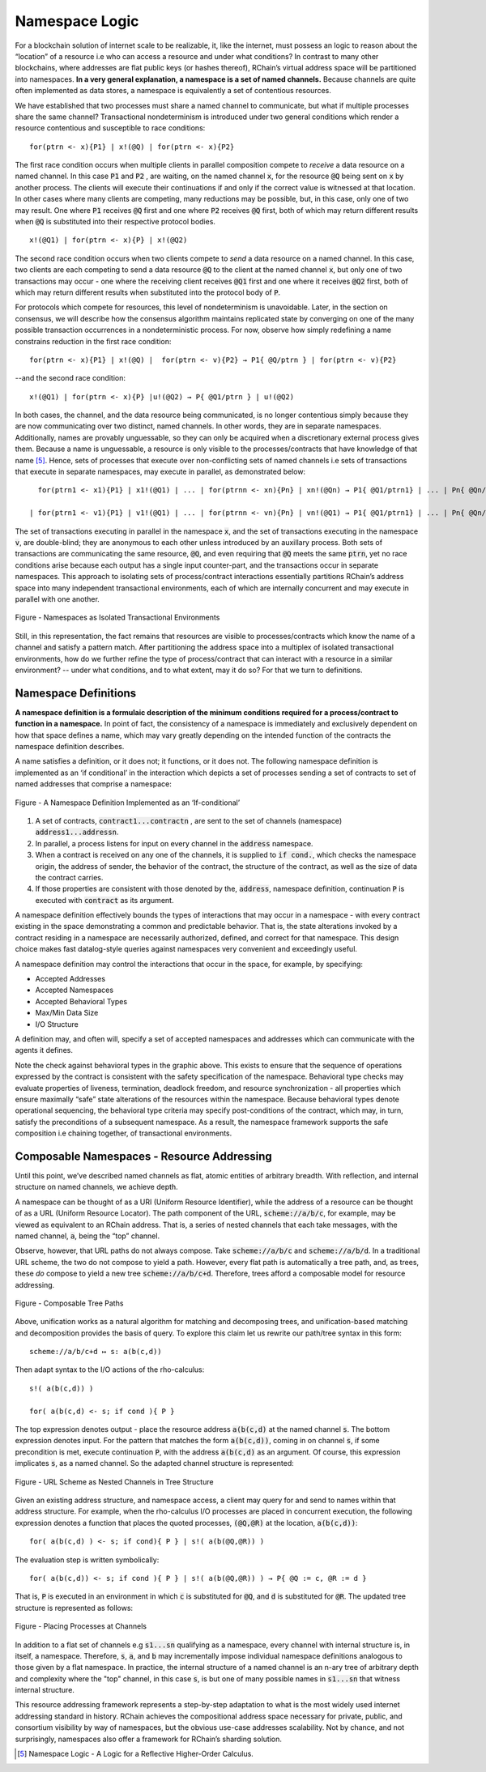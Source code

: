 .. _namespaces:

*****************************************************************
Namespace Logic
*****************************************************************

For a blockchain solution of internet scale to be realizable, it, like the internet, must possess an logic to reason about the “location” of a resource i.e who can access a resource and under what conditions? In contrast to many other blockchains, where addresses are flat public keys (or hashes thereof), RChain’s virtual address space will be partitioned into namespaces. **In a very general explanation, a namespace is a set of named channels.** Because channels are quite often implemented as data stores, a namespace is equivalently a set of contentious resources.

We have established that two processes must share a named channel to communicate, but what if multiple processes share the same channel? Transactional nondeterminism is introduced under two general conditions which render a resource contentious and susceptible to race conditions:

::

                                    for(ptrn <- x){P1} | x!(@Q) | for(ptrn <- x){P2} 


The first race condition occurs when multiple clients in parallel composition compete to *receive* a data resource on a named channel. In this case :code:`P1` and :code:`P2` , are waiting, on the named channel :code:`x`,  for the resource :code:`@Q` being sent on :code:`x` by another process. The clients will execute their continuations if and only if the correct value is witnessed at that location. In other cases where many clients are competing, many reductions may be possible, but, in this case, only one of two may result. One where :code:`P1` receives :code:`@Q` first and one where :code:`P2` receives :code:`@Q` first, both of which may return different results when :code:`@Q` is substituted into their respective protocol bodies.

::

                                          x!(@Q1) | for(ptrn <- x){P} | x!(@Q2)
                                          
                                          
The second race condition occurs when two clients compete to *send* a data resource on a named channel. In this case, two clients are each competing to send a data resource :code:`@Q` to the client at the named channel :code:`x`, but only one of two transactions may occur - one where the receiving client receives :code:`@Q1` first and one where it receives :code:`@Q2` first, both of which may return different results when substituted into the protocol body of :code:`P`.

For protocols which compete for resources, this level of nondeterminism is unavoidable. Later, in the section on consensus, we will describe how the consensus algorithm maintains replicated state by converging on one of the many possible transaction occurrences in a nondeterministic process. For now, observe how simply redefining a name constrains reduction in the first race condition:

::

            for(ptrn <- x){P1} | x!(@Q) |  for(ptrn <- v){P2} → P1{ @Q/ptrn } | for(ptrn <- v){P2}


--and the second race condition:

::

                        x!(@Q1) | for(ptrn <- x){P} |u!(@Q2) → P{ @Q1/ptrn } | u!(@Q2)
                            
                            
In both cases, the channel, and the data resource being communicated, is no longer contentious simply because they are now communicating over two distinct, named channels. In other words, they are in separate namespaces. Additionally, names are provably unguessable, so they can only be acquired when a discretionary external process gives them. Because a name is unguessable, a resource is only visible to the processes/contracts that have knowledge of that name [5]_. Hence, sets of processes that execute over non-conflicting sets of named channels i.e sets of transactions that execute in separate namespaces, may execute in parallel, as demonstrated below:

::

   for(ptrn1 <- x1){P1} | x1!(@Q1) | ... | for(ptrnn <- xn){Pn} | xn!(@Qn) → P1{ @Q1/ptrn1} | ... | Pn{ @Qn/ptrnn }

 | for(ptrn1 <- v1){P1} | v1!(@Q1) | ... | for(ptrnn <- vn){Pn} | vn!(@Q1) → P1{ @Q1/ptrn1} | ... | Pn{ @Qn/ptrnn }


The set of transactions executing in parallel in the namespace :code:`x`, and the set of transactions executing in the namespace :code:`v`, are double-blind; they are anonymous to each other unless introduced by an auxillary process. Both sets of transactions are communicating the same resource, :code:`@Q`, and even requiring that :code:`@Q` meets the same :code:`ptrn`, yet no race conditions arise because each output has a single input counter-part, and the transactions occur in separate namespaces. This approach to isolating sets of process/contract interactions essentially partitions RChain’s address space into many independent transactional environments, each of which are internally concurrent and may execute in parallel with one another.


.. figure:: .. /img/blocks-by-namespace.png
    :align: center
    :width: 1950
    :scale: 80
    
    Figure - Namespaces as Isolated Transactional Environments
    

Still, in this representation, the fact remains that resources are visible to processes/contracts which know the name of a channel and satisfy a pattern match. After partitioning the address space into a multiplex of isolated transactional environments, how do we further refine the type of process/contract that can interact with a resource in a similar environment? -- under what conditions, and to what extent, may it do so? For that we turn to definitions.

Namespace Definitions
============================================================
**A namespace definition is a formulaic description of the minimum conditions required for a process/contract to function in a namespace.** In point of fact, the consistency of a namespace is immediately and exclusively dependent on how that space defines a name, which may vary greatly depending on the intended function of the contracts the namespace definition describes.

A name satisfies a definition, or it does not; it functions, or it does not. The following namespace definition is implemented as an ‘if conditional’ in the interaction which depicts a set of processes sending a set of contracts to set of named addresses that comprise a namespace:


.. figure:: .. /img/namespace-definitions.png
    :align: center
    :width: 2659
    :scale: 80
    
    Figure - A Namespace Definition Implemented as an ‘If-conditional’
    
    

1. A set of contracts, :code:`contract1...contractn` , are sent to the set of channels (namespace) :code:`address1...addressn`.

2. In parallel, a process listens for input on every channel in the :code:`address` namespace. 

3. When a contract is received on any one of the channels, it is supplied to :code:`if cond.`, which checks the namespace origin, the address of sender, the behavior of the contract, the structure of the contract, as well as the size of data the contract carries. 

4. If those properties are consistent with those denoted by the, :code:`address`, namespace definition, continuation :code:`P` is executed with :code:`contract` as its argument.

A namespace definition effectively bounds the types of interactions that may occur in a namespace - with every contract existing in the space demonstrating a common and predictable behavior. That is, the state alterations invoked by a contract residing in a namespace are necessarily authorized, defined, and correct for that namespace. This design choice makes fast datalog-style queries against namespaces very convenient and exceedingly useful.

A namespace definition may control the interactions that occur in the space, for example, by specifying:

* Accepted Addresses
* Accepted Namespaces
* Accepted Behavioral Types
* Max/Min Data Size
* I/O Structure

A definition may, and often will, specify a set of accepted namespaces and addresses which can communicate with the agents it defines.

Note the check against behavioral types in the graphic above. This exists to ensure that the sequence of operations expressed by the contract is consistent with the safety specification of the namespace. Behavioral type checks may evaluate properties of liveness, termination, deadlock freedom, and resource synchronization - all properties which ensure maximally “safe” state alterations of the resources within the namespace. Because behavioral types denote operational sequencing, the behavioral type criteria may specify post-conditions of the contract, which may, in turn, satisfy the preconditions of a subsequent namespace. As a result, the namespace framework supports the safe composition i.e chaining together, of transactional environments.

Composable Namespaces - Resource Addressing
=============================================================================
Until this point, we’ve described named channels as flat, atomic entities of arbitrary breadth. With reflection, and internal structure on named channels, we achieve depth.

A namespace can be thought of as a URI (Uniform Resource Identifier), while the address of a resource can be thought of as a URL (Uniform Resource Locator). The path component of the URL, :code:`scheme://a/b/c`, for example, may be viewed as equivalent to an RChain address. That is, a series of nested channels that each take messages, with the named channel, :code:`a`, being the “top” channel.

Observe, however, that URL paths do not always compose. Take :code:`scheme://a/b/c` and :code:`scheme://a/b/d`. In a traditional URL scheme, the two do not compose to yield a path. However, every flat path is automatically a tree path, and, as trees, these *do* compose to yield a new tree :code:`scheme://a/b/c+d`. Therefore, trees afford a composable model for resource addressing.


.. figure:: .. /img/namespaces-as-tree-paths.png
    :align: center
    :width: 1617
    :scale: 80
    
    Figure - Composable Tree Paths
    
    
Above, unification works as a natural algorithm for matching and decomposing trees, and unification-based matching and decomposition provides the basis of query. To explore this claim let us rewrite our path/tree syntax in this form:

::

 scheme://a/b/c+d ↦ s: a(b(c,d))


Then adapt syntax to the I/O actions of the rho-calculus:

::

                                                      s!( a(b(c,d)) )

                                                      for( a(b(c,d) <- s; if cond ){ P }
          
          
The top expression denotes output - place the resource address :code:`a(b(c,d)` at the named channel :code:`s`. The bottom expression denotes input. For the pattern that matches the form :code:`a(b(c,d))`, coming in on channel :code:`s`, if some precondition is met, execute continuation :code:`P`, with the address :code:`a(b(c,d)` as an argument. Of course, this expression implicates :code:`s`, as a named channel. So the adapted channel structure is represented:


.. figure:: .. /img/namespaces-as-trees.png
    :align: center
    :width: 567
    :scale: 60
    
    Figure - URL Scheme as Nested Channels in Tree Structure
    
    
Given an existing address structure, and namespace access, a client may query for and send to names within that address structure. For example, when the rho-calculus I/O processes are placed in concurrent execution, the following expression denotes a function that places the quoted processes, :code:`(@Q,@R)` at the location, :code:`a(b(c,d))`:

::

                                            for( a(b(c,d) ) <- s; if cond){ P } | s!( a(b(@Q,@R)) )


The evaluation step is written symbolically:

::

                                   for( a(b(c,d)) <- s; if cond ){ P } | s!( a(b(@Q,@R)) ) → P{ @Q := c, @R := d }


That is, :code:`P` is executed in an environment in which :code:`c` is substituted for :code:`@Q`, and :code:`d` is substituted for :code:`@R`. The updated tree structure is represented as follows:


.. figure:: .. /img/tree-structure-substituted.png
    :align: center
    :width: 1688
    :scale: 80
    
    Figure - Placing Processes at Channels


In addition to a flat set of channels e.g :code:`s1...sn` qualifying as a namespace, every channel with internal structure is, in itself, a namespace. Therefore, :code:`s`, :code:`a`, and :code:`b` may incrementally impose individual namespace definitions analogous to those given by a flat namespace. In practice, the internal structure of a named channel is an n-ary tree of arbitrary depth and complexity where the "top" channel, in this case :code:`s`, is but one of many possible names in :code:`s1...sn` that witness internal structure.

This resource addressing framework represents a step-by-step adaptation to what is the most widely used internet addressing standard in history. RChain achieves the compositional address space necessary for private, public, and consortium visibility by way of namespaces, but the obvious use-case addresses scalability. Not by chance, and not surprisingly, namespaces also offer a framework for RChain’s sharding solution.


.. [5] Namespace Logic - A Logic for a Reflective Higher-Order Calculus.

